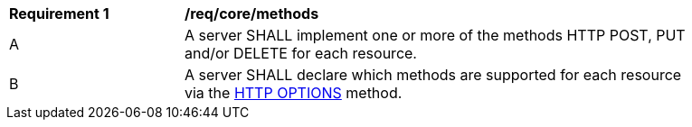 [[req_core_methods]]
[width="90%",cols="2,6a"]
|===
^|*Requirement {counter:per-id}* |*/req/core/methods*
^|A |A server SHALL implement one or more of the methods HTTP POST, PUT and/or DELETE for each resource.
^|B |A server SHALL declare which methods are supported for each resource via the <<options,HTTP OPTIONS>> method.
|===
